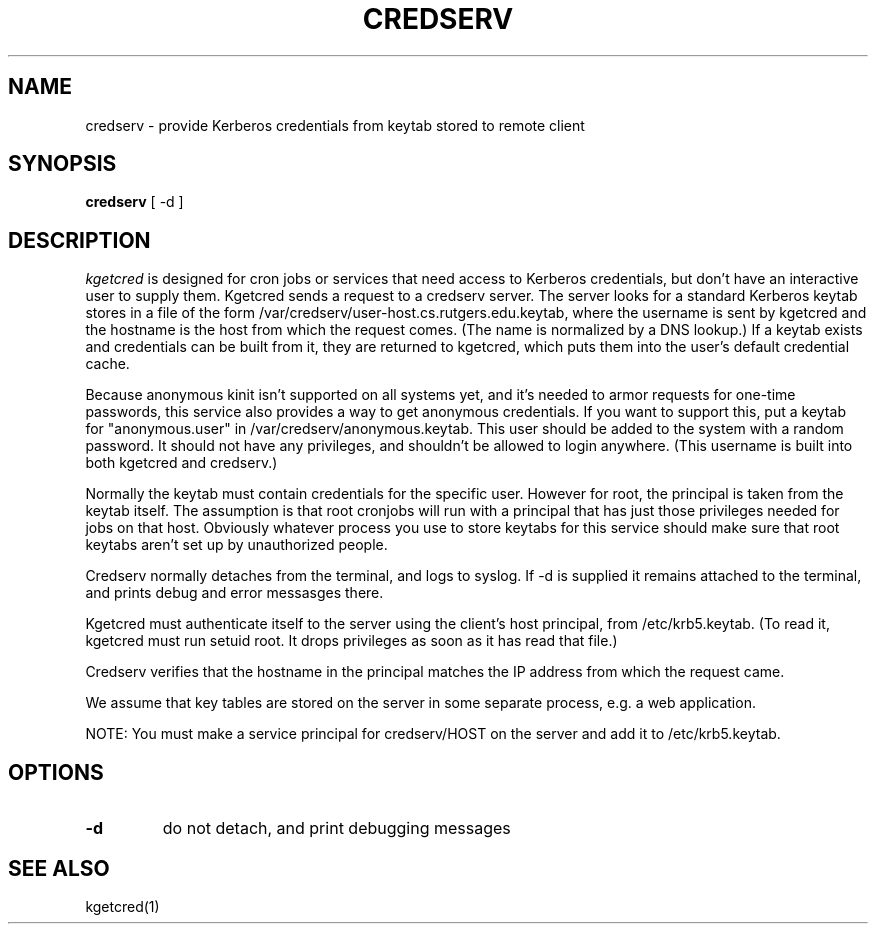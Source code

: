 .TH CREDSERV 8
.SH NAME
credserv \- provide Kerberos credentials from keytab stored to remote client
.SH SYNOPSIS
.B credserv
[ -d ]
.SH DESCRIPTION
.I  kgetcred
is designed for cron jobs or services that need access to Kerberos
credentials, but don't have an interactive user to supply them.
Kgetcred sends a request to a credserv server. The server looks
for a standard Kerberos keytab stores in a file of the form
/var/credserv/user-host.cs.rutgers.edu.keytab, where the username
is sent by kgetcred and the hostname is the host from which the
request comes. (The name is normalized by a DNS lookup.) If a keytab
exists and credentials can be built from it, they are returned to
kgetcred, which puts them into the user's default credential cache.
.PP
Because anonymous kinit isn't supported on all systems yet, and it's
needed to armor requests for one-time passwords, this service
also provides a way to get anonymous credentials. If you want to support
this, put a keytab for "anonymous.user"  in /var/credserv/anonymous.keytab.
This user should be added to the system with a random password. It should
not have any privileges, and shouldn't be allowed to login anywhere.
(This username is built into both kgetcred and credserv.)
.PP
Normally the keytab must contain credentials for the specific user.
However for root, the principal is taken from the keytab itself.
The assumption is that root cronjobs will run with a principal
that has just those privileges needed for jobs on that host.
Obviously whatever process you use to store keytabs for this service
should make sure that root keytabs aren't set up by unauthorized people.
.PP
Credserv normally detaches from the terminal, and logs to syslog.
If -d is supplied it remains attached to the terminal, and prints
debug and error messasges there.
.PP
Kgetcred must authenticate itself to the server using the client's
host principal, from /etc/krb5.keytab. (To read it, kgetcred must
run setuid root. It drops privileges as soon as it has read that file.)
.PP
Credserv verifies that the hostname in the principal matches the IP
address from which the request came.
.PP
We assume that key tables are stored on the server in some separate 
process, e.g. a web application.
.PP
NOTE: You must make a service principal for credserv/HOST on the server
and add it to /etc/krb5.keytab.
.SH OPTIONS
.TP
.B \-d
do not detach, and print debugging messages
.SH "SEE ALSO"
kgetcred(1)

